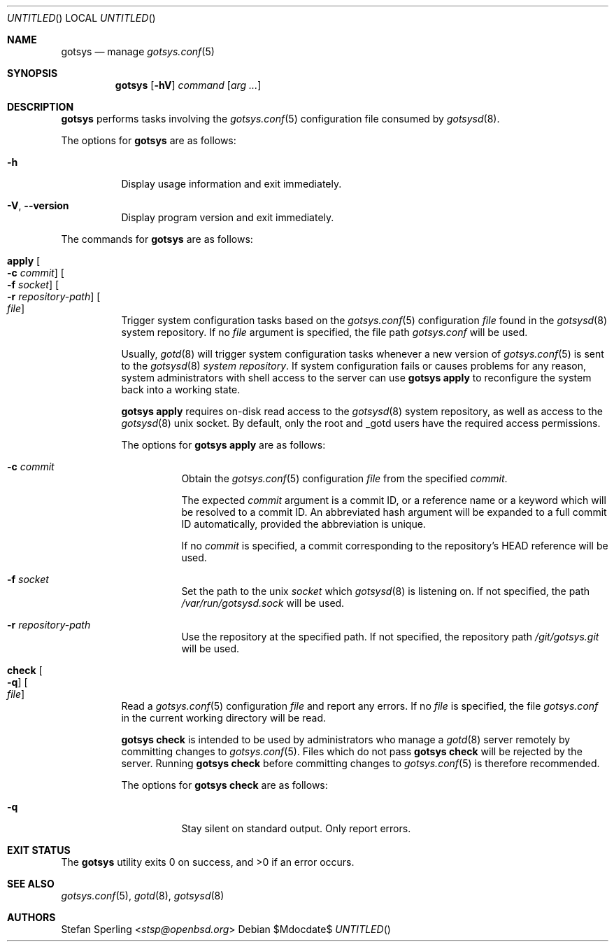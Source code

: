 .\"
.\" Copyright (c) 2025 Stefan Sperling
.\"
.\" Permission to use, copy, modify, and distribute this software for any
.\" purpose with or without fee is hereby granted, provided that the above
.\" copyright notice and this permission notice appear in all copies.
.\"
.\" THE SOFTWARE IS PROVIDED "AS IS" AND THE AUTHOR DISCLAIMS ALL WARRANTIES
.\" WITH REGARD TO THIS SOFTWARE INCLUDING ALL IMPLIED WARRANTIES OF
.\" MERCHANTABILITY AND FITNESS. IN NO EVENT SHALL THE AUTHOR BE LIABLE FOR
.\" ANY SPECIAL, DIRECT, INDIRECT, OR CONSEQUENTIAL DAMAGES OR ANY DAMAGES
.\" WHATSOEVER RESULTING FROM LOSS OF USE, DATA OR PROFITS, WHETHER IN AN
.\" ACTION OF CONTRACT, NEGLIGENCE OR OTHER TORTIOUS ACTION, ARISING OUT OF
.\" OR IN CONNECTION WITH THE USE OR PERFORMANCE OF THIS SOFTWARE.
.\"
.Dd $Mdocdate$
.Dt GOTSYS 1
.Dd $Mdocdate$
.Os
.Sh NAME
.Nm gotsys
.Nd manage
.Xr gotsys.conf 5
.Sh SYNOPSIS
.Nm
.Op Fl hV
.Ar command
.Op Ar arg ...
.Sh DESCRIPTION
.Nm
performs tasks involving the
.Xr gotsys.conf 5
configuration file consumed by
.Xr gotsysd 8 .
.Pp
The options for
.Nm
are as follows:
.Bl -tag -width Ds
.It Fl h
Display usage information and exit immediately.
.It Fl V , -version
Display program version and exit immediately.
.El
.Pp
The commands for
.Nm
are as follows:
.Bl -tag -width Ds
.It Cm apply Oo Fl c Ar commit Oc Oo Fl f Ar socket Oc Oo Fl r Ar repository-path Oc Oo Ar file Oc
Trigger system configuration tasks based on the
.Xr gotsys.conf 5
configuration
.Ar file
found in the
.Xr gotsysd 8
system repository.
If no
.Ar file
argument is specified, the file path
.Pa gotsys.conf
will be used.
.Pp
Usually,
.Xr gotd 8
will trigger system configuration tasks whenever a new version of
.Xr  gotsys.conf 5
is sent to the
.Xr gotsysd 8
.Em system repository .
If system configuration fails or causes problems for any reason, system administrators
with shell access to the server can use
.Ic gotsys apply
to reconfigure the system back into a working state.
.Pp
.Ic gotsys apply
requires on-disk read access to the
.Xr gotsysd 8
system repository, as well as access to the
.Xr gotsysd 8
unix socket.
By default, only the root and _gotd users have the required
access permissions.
.Pp
The options for
.Cm gotsys apply
are as follows:
.Bl -tag -width Ds
.It Fl c Ar commit
Obtain the
.Xr gotsys.conf 5
configuration
.Ar file
from the specified
.Ar commit .
.Pp
The expected
.Ar commit
argument is a commit ID, or a reference name or a keyword
which will be resolved to a commit ID.
An abbreviated hash argument will be expanded to a full commit ID
automatically, provided the abbreviation is unique.
.Pp
If no
.Ar commit
is specified, a commit corresponding to the repository's HEAD reference
will be used.
.It Fl f Ar socket
Set the path to the unix
.Ar socket
which
.Xr gotsysd 8
is listening on.
If not specified, the path
.Pa /var/run/gotsysd.sock
will be used.
.It Fl r Ar repository-path
Use the repository at the specified path.
If not specified, the repository path
.Pa /git/gotsys.git
will be used.
.El
.It Cm check Oo Fl q Oc Oo Ar file Oc 
Read a
.Xr gotsys.conf 5
configuration
.Ar file
and report any errors.
If no
.Ar file
is specified, the file
.Pa gotsys.conf
in the current working directory will be read.
.Pp
.Ic gotsys check
is intended to be used by administrators who manage a
.Xr gotd 8
server remotely by committing changes to
.Xr gotsys.conf 5 .
.Ppd
Files which do not pass
.Ic gotsys check
will be rejected by the server.
Running
.Ic gotsys check
before committing changes to
.Xr gotsys.conf 5
is therefore recommended.
.Pp
The options for
.Cm gotsys check
are as follows:
.Bl -tag -width Ds
.It Fl q
Stay silent on standard output.
Only report errors.
.El
.El
.Sh EXIT STATUS
.Ex -std gotsys
.Sh SEE ALSO
.Xr gotsys.conf 5 ,
.Xr gotd 8 ,
.Xr gotsysd 8
.Sh AUTHORS
.An Stefan Sperling Aq Mt stsp@openbsd.org
